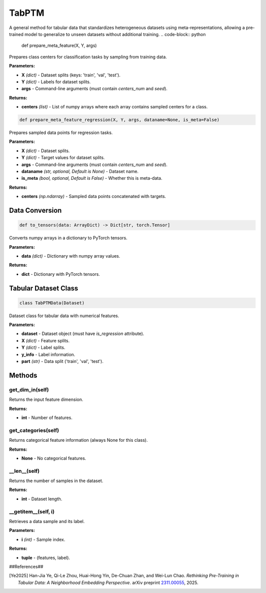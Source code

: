 **TabPTM**
=====================================================
A general method for tabular data that standardizes heterogeneous datasets using meta-representations, allowing a pre-trained model to generalize to unseen datasets without additional training.
.. code-block:: python

    def prepare_meta_feature(X, Y, args)

Prepares class centers for classification tasks by sampling from training data.

**Parameters:**

* **X** *(dict)* - Dataset splits (keys: 'train', 'val', 'test').
* **Y** *(dict)* - Labels for dataset splits.
* **args** - Command-line arguments (must contain `centers_num` and `seed`).

**Returns:**

* **centers** *(list)* - List of numpy arrays where each array contains sampled centers for a class.


.. code-block:: python

    def prepare_meta_feature_regression(X, Y, args, dataname=None, is_meta=False)

Prepares sampled data points for regression tasks.

**Parameters:**

* **X** *(dict)* - Dataset splits.
* **Y** *(dict)* - Target values for dataset splits.
* **args** - Command-line arguments (must contain `centers_num` and `seed`).
* **dataname** *(str, optional, Default is None)* - Dataset name.
* **is_meta** *(bool, optional, Default is False)* - Whether this is meta-data.

**Returns:**

* **centers** *(np.ndarray)* - Sampled data points concatenated with targets.


**Data Conversion**
-------------------

.. code-block:: python

    def to_tensors(data: ArrayDict) -> Dict[str, torch.Tensor]

Converts numpy arrays in a dictionary to PyTorch tensors.

**Parameters:**

* **data** *(dict)* - Dictionary with numpy array values.

**Returns:**

* **dict** - Dictionary with PyTorch tensors.


**Tabular Dataset Class**
-------------------------

.. code-block:: python

    class TabPTMData(Dataset)

Dataset class for tabular data with numerical features.

**Parameters:**

* **dataset** - Dataset object (must have `is_regression` attribute).
* **X** *(dict)* - Feature splits.
* **Y** *(dict)* - Label splits.
* **y_info** - Label information.
* **part** *(str)* - Data split ('train', 'val', 'test').


**Methods**
-----------

**get_dim_in(self)**
~~~~~~~~~~~~~~~~~~~~~

Returns the input feature dimension.

**Returns:**

* **int** - Number of features.


**get_categories(self)**
~~~~~~~~~~~~~~~~~~~~~~~~

Returns categorical feature information (always None for this class).

**Returns:**

* **None** - No categorical features.


**__len__(self)**
~~~~~~~~~~~~~~~~~

Returns the number of samples in the dataset.

**Returns:**

* **int** - Dataset length.


**__getitem__(self, i)**
~~~~~~~~~~~~~~~~~~~~~~~~~

Retrieves a data sample and its label.

**Parameters:**

* **i** *(int)* - Sample index.

**Returns:**

* **tuple** - (features, label).

##References##

.. [Ye2025]
   Han-Jia Ye, Qi-Le Zhou, Huai-Hong Yin, De-Chuan Zhan, and Wei-Lun Chao.
   *Rethinking Pre-Training in Tabular Data: A Neighborhood Embedding Perspective*.
   arXiv preprint `2311.00055 <https://arxiv.org/abs/2311.00055>`_, 2025.